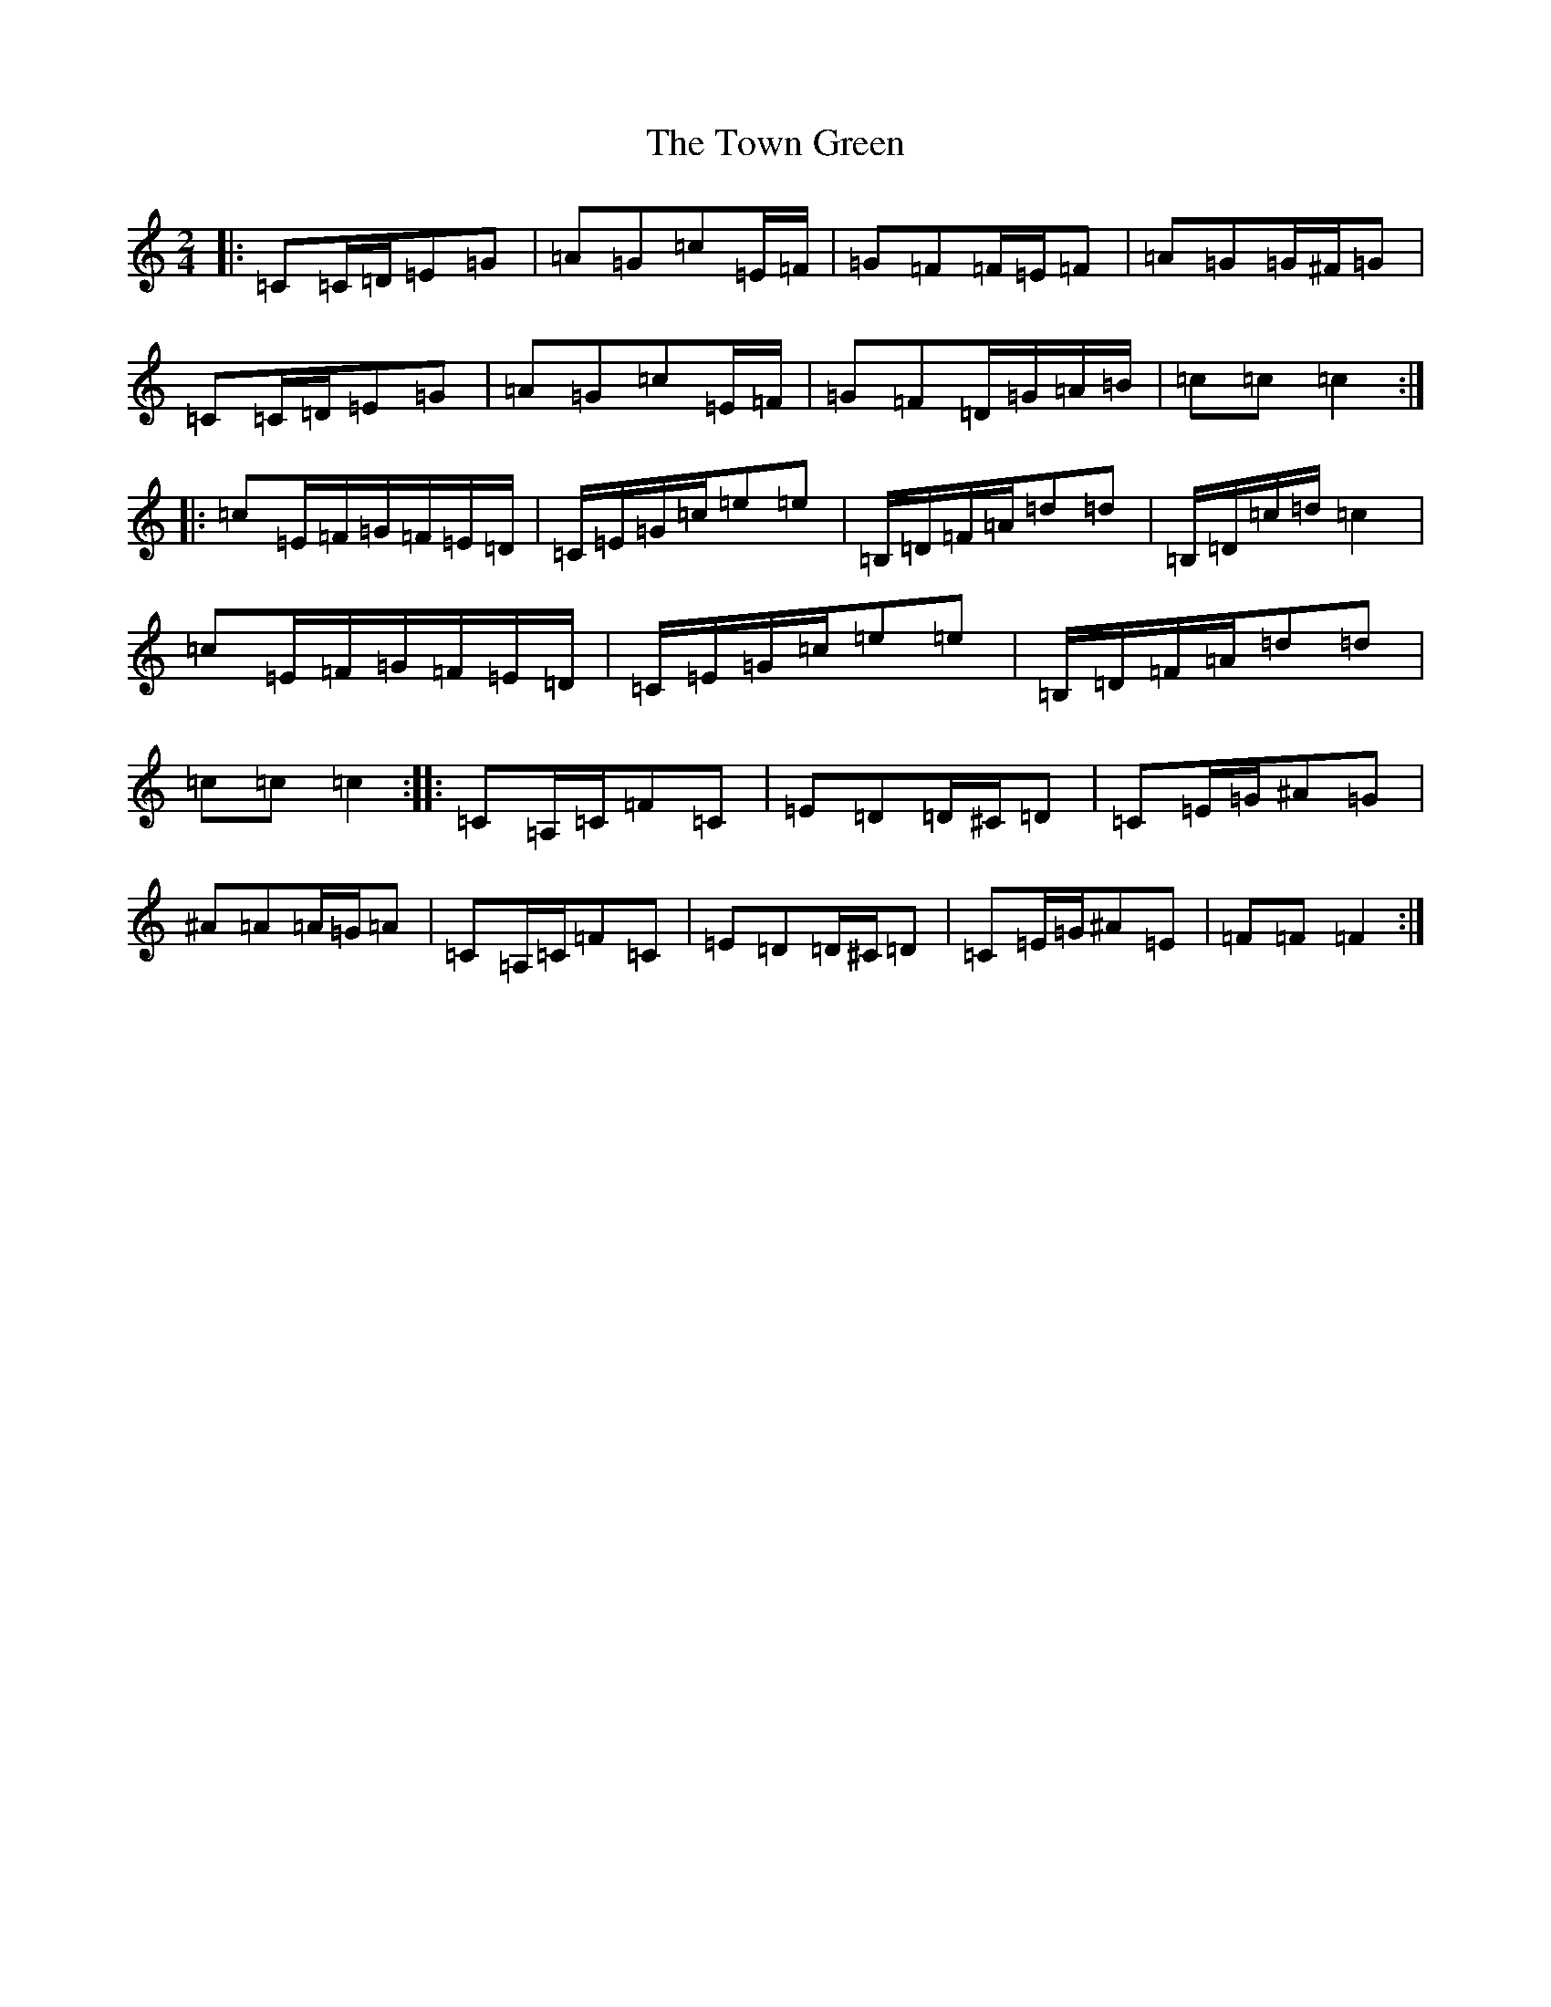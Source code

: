 X: 21442
T: Town Green, The
S: https://thesession.org/tunes/5223#setting5223
R: polka
M:2/4
L:1/8
K: C Major
|:=C=C/2=D/2=E=G|=A=G=c=E/2=F/2|=G=F=F/2=E/2=F|=A=G=G/2^F/2=G|=C=C/2=D/2=E=G|=A=G=c=E/2=F/2|=G=F=D/2=G/2=A/2=B/2|=c=c=c2:||:=c=E/2=F/2=G/2=F/2=E/2=D/2|=C/2=E/2=G/2=c/2=e=e|=B,/2=D/2=F/2=A/2=d=d|=B,/2=D/2=c/2=d/2=c2|=c=E/2=F/2=G/2=F/2=E/2=D/2|=C/2=E/2=G/2=c/2=e=e|=B,/2=D/2=F/2=A/2=d=d|=c=c=c2:||:=C=A,/2=C/2=F=C|=E=D=D/2^C/2=D|=C=E/2=G/2^A=G|^A=A=A/2=G/2=A|=C=A,/2=C/2=F=C|=E=D=D/2^C/2=D|=C=E/2=G/2^A=E|=F=F=F2:|